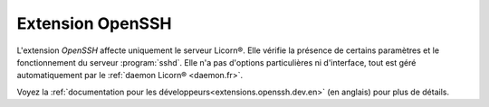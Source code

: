 
=================
Extension OpenSSH
=================

L'extension `OpenSSH` affecte uniquement le serveur Licorn®. Elle vérifie la présence de certains paramètres et le fonctionnement du serveur :program:`sshd`. Elle n'a pas d'options particulières ni d'interface, tout est géré automatiquement par le :ref:`daemon Licorn® <daemon.fr>`.

Voyez la :ref:`documentation pour les développeurs<extensions.openssh.dev.en>` (en anglais) pour plus de détails.
